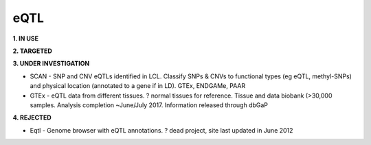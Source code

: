 .. _eqtl:


eQTL
!!!!

**1. IN USE**



**2. TARGETED**




**3. UNDER INVESTIGATION**

* SCAN - SNP and CNV eQTLs identified in LCL. Classify SNPs & CNVs to functional types (eg eQTL, methyl-SNPs) and physical location (annotated to a gene if in LD). GTEx, ENDGAMe, PAAR

* GTEx - eQTL data from different tissues. ? normal tissues for reference. Tissue and data biobank (>30,000 samples. Analysis completion ~June/July 2017. Information released through dbGaP


**4. REJECTED**

* Eqtl - Genome browser with eQTL annotations. ? dead project, site last updated in June 2012